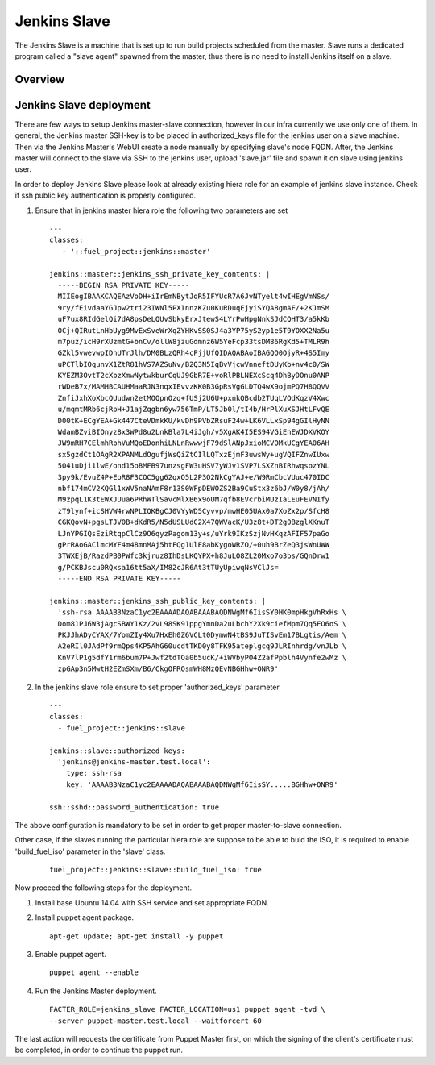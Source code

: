 Jenkins Slave
=============

The Jenkins Slave is a machine that is set up to run build projects scheduled
from the master. Slave runs a dedicated program called a "slave agent"
spawned from the master, thus there is no need to install Jenkins itself
on a slave.

--------
Overview
--------

------------------------
Jenkins Slave deployment
------------------------

There are few ways to setup Jenkins master-slave connection, however in our
infra currently we use only one of them.
In general, the Jenkins master SSH-key is to be placed in authorized_keys file
for the jenkins user on a slave machine. Then via the Jenkins Master's WebUI
create a node manually by specifying slave's node FQDN. After, the Jenkins
master will connect to the slave via SSH to the jenkins user, upload
'slave.jar' file and spawn it on slave using jenkins user.

In order to deploy Jenkins Slave please look at already existing hiera
role for an example of jenkins slave instance. Check if ssh public key
authentication is properly configured.

#. Ensure that in jenkins master hiera role the following two parameters are set

   ::

     ---
     classes:
        - '::fuel_project::jenkins::master'

     jenkins::master::jenkins_ssh_private_key_contents: |
       -----BEGIN RSA PRIVATE KEY-----
       MIIEogIBAAKCAQEAzVoDH+iIrEmNBytJqR5IFYUcR7A6JvNTyelt4wIHEgVmNSs/
       9ry/fEivdaaYGJpw2tri23IWNl5PXInnzKZu0KuRDuqEjyiSYQA8gmAF/+2KJmSM
       uF7ux8RIdGelQi7dA8psDeLQUvSbkyErxJtewS4LYrPwHpgNnkSJdCQHT3/a5kKb
       OCj+QIRutLnHbUyg9MvExSveWrXqZYHKvSS0SJ4a3YP75yS2yp1e5T9YOXX2Na5u
       m7puz/icH9rXUzmtG+bnCv/ollW8jzuGdmnz6W5YeFcp33tsDM86RgKd5+TMLR9h
       GZkl5vwevwpIDhUTrJlh/DM0BLzQRh4cPjjUfQIDAQABAoIBAGQO0OjyR+4S5Imy
       uPCTlbIOqunvX1ZtR81hVS7AZSuNv/B2Q3N5IqBvVjcwVnneftDUyKb+nv4c0/SW
       KYEZM3OvtT2cXbzXmwNytwkburCqUJ9GbR7E+voRlPBLNEXcScq4DhByDOnu0ANP
       rWDeB7x/MAMHBCAUHMaaRJN3nqxIEvvzKK0B3GpRsVgGLDTQ4wX9ojmPQ7H8QQVV
       ZnfiJxhXoXbcQUudwn2etMOQpnOzq+fUSj2U6U+pxnkQBcdb2TUqLVOdKqzV4Xwc
       u/mqmtMRb6cjRpH+J1ajZqgbn6yw756TmP/LT5Jb0l/tI4b/HrPlXuXSJHtLFvQE
       D00tK+ECgYEA+Gk447CteVDmkKU/kvDh9PVbZRsuF24w+LK6VLLxSp94gGIlHyNN
       WdamBZviBIOnyz8x3WPd8u2LnkBla7L4iJgh/v5XgAK4I5ES94VGiEnEWJDXVKOY
       JW9mRH7CElmhRbhVuMQoEDonhiLNLnRwwwjF79dSlANpJxioMCVOMkUCgYEA06AH
       sx5gzdCt1OAgR2XPANMLdOgufjWsQiZtCIlLQTxzEjmF3uwsWy+ugVQIFZnwIUxw
       5O41uDji1lwE/ond15oBMFB97unzsgFW3uHSV7yWJv1SVP7LSXZnBIRhwqsozYNL
       3py9k/EvuZ4P+EoR8F3COC5gg62qxO5L2P3O2NkCgYAJ+e/W9RmCbcVUuc470IDC
       nbf174mCV2KQGl1xWV5naNAmF8r13S0WFpDEWOZS2Ba9CuStx3z6bJ/W0y8/jAh/
       M9zpqL1K3tEWXJUua6PRhWTlSavcMlXB6x9oUM7qfb8EVcrbiMUzIaLEuFEVNIfy
       zT9lynf+icSHVW4rwNPLIQKBgCJ0VYyWD5Cyvvp/mwHE05UAx0a7XoZx2p/SfcH8
       CGKQovN+pgsLTJV0B+dKdR5/N5dUSLUdC2X47QWVacK/U3z8t+DT2g0BzglXKnuT
       LJnYPGIQsEziRtqpClCz9O6qyzPagom13y+s/uYrk9IKzSzjNvHKqzAFIF57paGo
       gPrRAoGAClmcMYF4m48mnMAj5htFQg1UlE8abKygoWRZO/+0uh9BrZeQ3jsWnUWW
       3TWXEjB/RazdPB0PWfc3kjruz8IhDsLKQYPX+h8JuLO8ZL20Mxo7o3bs/GQnDrw1
       g/PCKBJscu0RQxsa16tt5aX/IM82cJR6At3tTUyUpiwqNsVClJs=
       -----END RSA PRIVATE KEY-----

     jenkins::master::jenkins_ssh_public_key_contents: |
       'ssh-rsa AAAAB3NzaC1yc2EAAAADAQABAAABAQDNWgMf6IisSY0HK0mpHkgVhRxHs \
       Dom81PJ6W3jAgcSBWY1Kz/2vL98SK91ppgYmnDa2uLbchY2Xk9ciefMpm7Qq5EO6oS \
       PKJJhADyCYAX/7YomZIy4Xu7HxEh0Z6VCLt0DymwN4tBS9JuTISvEm17BLgtis/Aem \
       A2eRIl0JAdPf9rmQps4KP5AhG60ucdtTKD0y8TFK95ateplgcq9JLRInhrdg/vnJLb \
       KnV7lP1g5dfY1rm6bum7P+Jwf2tdTOa0b5ucK/+iWVbyPO4Z2afPpblh4Vynfe2wMz \
       zpGAp3n5MwtH2EZmSXm/B6/CkgOFROsmWH8MzQEvNBGHhw+ONR9'


#. In the jenkins slave role ensure to set proper 'authorized_keys' parameter

   ::

     ---
     classes:
       - fuel_project::jenkins::slave

     jenkins::slave::authorized_keys:
       'jenkins@jenkins-master.test.local':
         type: ssh-rsa
         key: 'AAAAB3NzaC1yc2EAAAADAQABAAABAQDNWgMf6IisSY.....BGHhw+ONR9'

     ssh::sshd::password_authentication: true

The above configuration is mandatory to be set in order to get proper
master-to-slave connection.

Other case, if the slaves running the particular hiera role are suppose to be
able to buid the ISO, it is required to enable 'build_fuel_iso' parameter in
the 'slave' class.

   ::

     fuel_project::jenkins::slave::build_fuel_iso: true

Now proceed the following steps for the deployment.

#. Install base Ubuntu 14.04 with SSH service and set appropriate FQDN.

#. Install puppet agent package.

   ::

     apt-get update; apt-get install -y puppet

#. Enable puppet agent.

   ::

     puppet agent --enable

#. Run the Jenkins Master deployment.

   ::

     FACTER_ROLE=jenkins_slave FACTER_LOCATION=us1 puppet agent -tvd \
     --server puppet-master.test.local --waitforcert 60

The last action will requests the certificate from Puppet Master first, on which
the signing of the client's certificate must be completed, in order to continue
the puppet run.